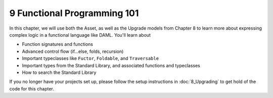 .. Copyright (c) 2020 Digital Asset (Switzerland) GmbH and/or its affiliates. All rights reserved.
.. SPDX-License-Identifier: Apache-2.0

9 Functional Programming 101
============================

In this chapter, we will use both the Asset, as well as the Upgrade models from Chapter 8 to learn more about expressing complex logic in a functional language like DAML. You'll learn about

- Function signatures and functions
- Advanced control flow (if...else, folds, recursion)
- Important typeclasses like ``Fuctor``, ``Foldable``, and ``Traversable``
- Important types from the Standard Library, and associated functions and typeclasses
- How to search the Standard Library

If you no longer have your projects set up, please follow the setup instructions in :doc:`8_Upgrading` to get hold of the code for this chapter.